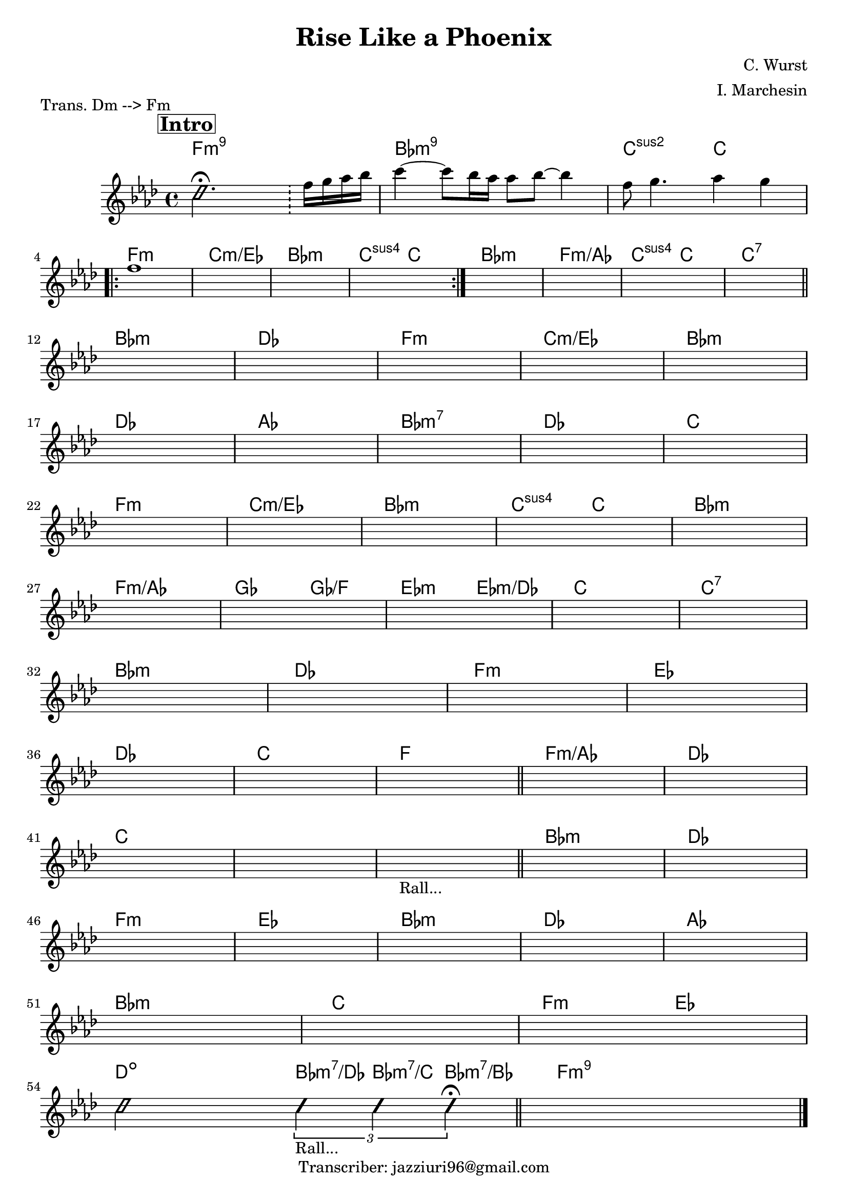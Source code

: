 \header {
  title = "Rise Like a Phoenix"
  composer = "C. Wurst"
  arranger = "I. Marchesin"
  tagline = "Transcriber: jazziuri96@gmail.com"
  piece = "Trans. Dm --> Fm"
}

obbligato =
\transpose d f {
\relative c' {
  \clef treble
  \mark \markup {\bold \box "Intro"}
  \key d \minor
  \time 4/4

  \improvisationOn
  b'2. \fermata \bar "!"
  \improvisationOff
  d16 e f g |
  a4~ a8 g16 f f8 g~ g4 | 
  d8 e4. f4 e | 
  d1 |
  \once \hideNotes r1 %m5
  \once \hideNotes r1
  \once \hideNotes r1
  \once \hideNotes r1
  \once \hideNotes r1
  \once \hideNotes r1
  \once \hideNotes r1
  \once \hideNotes r1 %m12
  \once \hideNotes r1
  \once \hideNotes r1
  \once \hideNotes r1
  \once \hideNotes r1
  \once \hideNotes r1 %m17
  \once \hideNotes r1
  \once \hideNotes r1
  \once \hideNotes r1
  \once \hideNotes r1
  \once \hideNotes r1 %m22
  \once \hideNotes r1
  \once \hideNotes r1
  \once \hideNotes r1
  \once \hideNotes r1
  \once \hideNotes r1 %m27
  \once \hideNotes r1
  \once \hideNotes r1
  \once \hideNotes r1
  \once \hideNotes r1
  \once \hideNotes r1 %m32
  \once \hideNotes r1
  \once \hideNotes r1
  \once \hideNotes r1
  \once \hideNotes r1 %m36
  \once \hideNotes r1
  \once \hideNotes r1
  \once \hideNotes r1
  \once \hideNotes r1
  \once \hideNotes r1 %m41
  \once \hideNotes r1
  \once \hideNotes r1_"Rall..." \bar "||"
  \once \hideNotes r1
  \once \hideNotes r1
  \once \hideNotes r1 %m46
  \once \hideNotes r1
  \once \hideNotes r1
  \once \hideNotes r1
  \once \hideNotes r1
  \once \hideNotes r1 %m51
  \once \hideNotes r1
  \once \hideNotes r1
\improvisationOn
  b2 \tuplet 3/2 { b4_"Rall..." b b \fermata }
\improvisationOff
  \once \hideNotes r1 \bar "|."
}
}

armonie = 
\transpose d f {
\chordmode {

  d1:m9
  g:m9
  a2:2 a \break

\repeat volta 2 {
  d1:m
  a:m/c
  g:m
  a2:sus a
}

  g1:m
  d:m/f
  a2:sus a
  a1:7 \bar "||" \break

  g:m
  bes
  d:m
  a:m/c
  g:m \break
  bes
  f
  g:m7
  bes
  a \break

  d1:m
  a:m/c
  g:m
  a2:sus a
  g1:m \break
  d:m/f
  ees2 ees/d
  c:m c:m/bes
  a1
  a:7 \break

  g:m
  bes
  d:m
  c \break
  bes
  a
  d \bar "||"

  d:m/f
  bes \break
  a
  a
  a %"Rall..."

  g:m
  bes \break
  d:m
  c
  g:m
  bes
  f \break
  g:m

  a %fermata
  d2:m c \break
  b:dim \tuplet 3/2 { g4:m7/bes g:m7/a g:m7/g } \bar "||"
  d1:m9
}
}

\score {
  <<
    \new ChordNames {
    \set chordChanges = ##t
    \armonie
    }
    \new Staff \obbligato
  >>
  \layout {}
  \midi {}
}